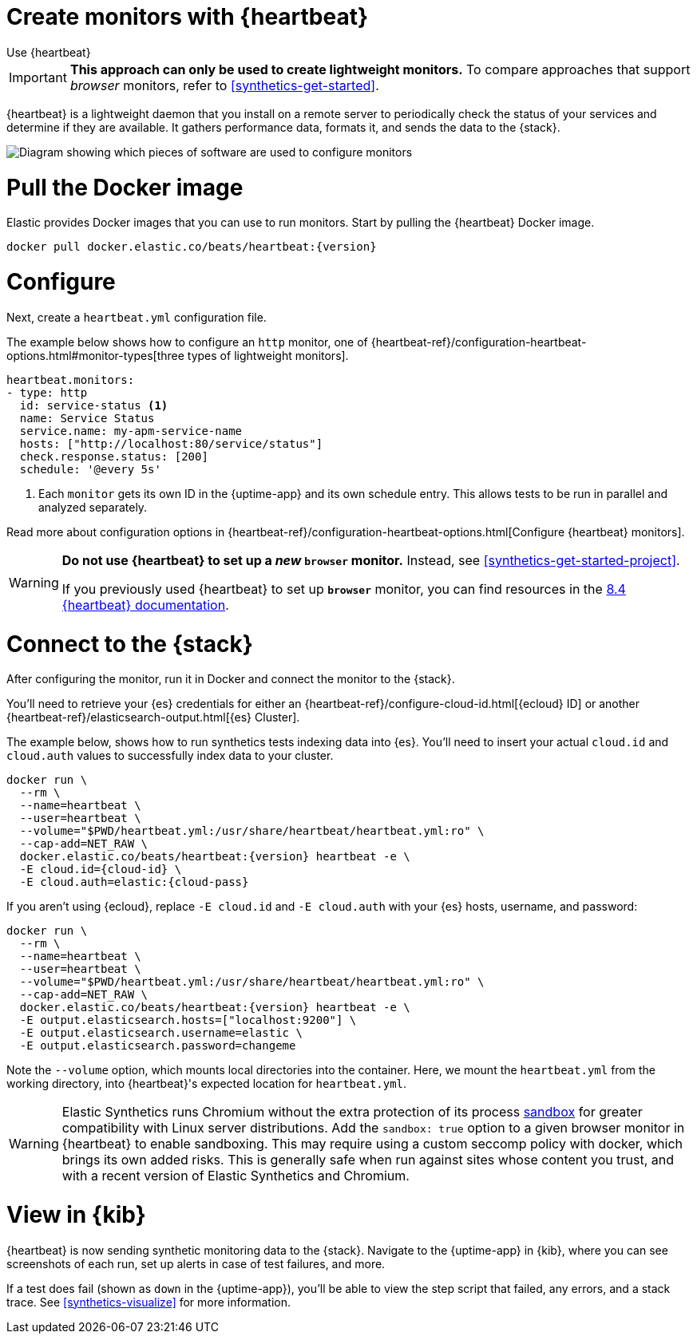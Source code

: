 [[synthetics-get-started-heartbeat]]
= Create monitors with {heartbeat}

++++
<titleabbrev>Use {heartbeat}</titleabbrev>
++++

IMPORTANT: *This approach can only be used to create lightweight monitors.* To compare approaches that support _browser_ monitors, refer to <<synthetics-get-started>>.

{heartbeat} is a lightweight daemon that you install on a remote server to periodically
check the status of your services and determine if they are available. It gathers performance data,
formats it, and sends the data to the {stack}.

image::images/synthetics-get-started-heartbeat.png[Diagram showing which pieces of software are used to configure monitors, create monitors, and view results when using {heartbeat}. Described in detail in Diagram text description.]

// add text description


[discrete]
[[uptime-set-up-docker]]
= Pull the Docker image

Elastic provides Docker images that you can use to run monitors.
Start by pulling the {heartbeat} Docker image.

ifeval::["{release-state}"=="unreleased"]

Version {version} has not yet been released.

endif::[]

ifeval::["{release-state}"!="unreleased"]

[source,sh,subs="attributes"]
----
docker pull docker.elastic.co/beats/heartbeat:{version}
----

endif::[]

[discrete]
[[uptime-set-up-config]]
= Configure

Next, create a `heartbeat.yml` configuration file.

The example below shows how to configure an `http` monitor, one of {heartbeat-ref}/configuration-heartbeat-options.html#monitor-types[three types of lightweight monitors].

[source,yml]
----
heartbeat.monitors:
- type: http
  id: service-status <1>
  name: Service Status
  service.name: my-apm-service-name
  hosts: ["http://localhost:80/service/status"]
  check.response.status: [200]
  schedule: '@every 5s'
----
<1> Each `monitor` gets its own ID in the {uptime-app} and its own schedule entry.
This allows tests to be run in parallel and analyzed separately.

Read more about configuration options in {heartbeat-ref}/configuration-heartbeat-options.html[Configure {heartbeat} monitors].

[WARNING]
====
*Do not use {heartbeat} to set up a _new_ `browser` monitor.* Instead, see <<synthetics-get-started-project>>.

If you previously used {heartbeat} to set up **`browser`** monitor, you can find resources in the
https://www.elastic.co/guide/en/beats/heartbeat/8.4/monitor-browser-options.html[8.4 {heartbeat} documentation].
====

[discrete]
[[uptime-set-up-connect]]
= Connect to the {stack}

After configuring the monitor, run it in Docker and connect the monitor to the {stack}.

ifeval::["{release-state}"=="unreleased"]

Version {version} has not yet been released.

endif::[]

ifeval::["{release-state}"!="unreleased"]

You'll need to retrieve your {es} credentials for either an {heartbeat-ref}/configure-cloud-id.html[{ecloud} ID] or another {heartbeat-ref}/elasticsearch-output.html[{es} Cluster].

The example below, shows how to run synthetics tests indexing data into {es}.
You'll need to insert your actual `cloud.id` and `cloud.auth` values to successfully index data to your cluster.

// NOTE: We do NOT use <1> references in the below example, because they create whitespace after the trailing \
// when copied into a shell, which creates mysterious errors when copy and pasting!
[source,sh,subs="+attributes"]
----
docker run \
  --rm \
  --name=heartbeat \
  --user=heartbeat \
  --volume="$PWD/heartbeat.yml:/usr/share/heartbeat/heartbeat.yml:ro" \
  --cap-add=NET_RAW \
  docker.elastic.co/beats/heartbeat:{version} heartbeat -e \
  -E cloud.id={cloud-id} \
  -E cloud.auth=elastic:{cloud-pass}
----

If you aren't using {ecloud}, replace `-E cloud.id` and `-E cloud.auth` with your {es} hosts,
username, and password:

[source,sh,subs="attributes"]
----
docker run \
  --rm \
  --name=heartbeat \
  --user=heartbeat \
  --volume="$PWD/heartbeat.yml:/usr/share/heartbeat/heartbeat.yml:ro" \
  --cap-add=NET_RAW \
  docker.elastic.co/beats/heartbeat:{version} heartbeat -e \
  -E output.elasticsearch.hosts=["localhost:9200"] \
  -E output.elasticsearch.username=elastic \
  -E output.elasticsearch.password=changeme
----

Note the `--volume` option, which mounts local directories into the
container. Here, we mount the `heartbeat.yml` from the working directory,
into {heartbeat}'s expected location for `heartbeat.yml`.

WARNING: Elastic Synthetics runs Chromium without the extra protection of its process
https://chromium.googlesource.com/chromium/src/+/master/docs/linux/sandboxing.md[sandbox]
for greater compatibility with Linux server distributions.
Add the `sandbox: true` option to a given browser monitor in {heartbeat} to enable sandboxing.
This may require using a custom seccomp policy with docker, which brings its own added risks.
This is generally safe when run against sites whose content you trust,
and with a recent version of Elastic Synthetics and Chromium.

endif::[]

[discrete]
[[uptime-set-up-kibana]]
= View in {kib}

{heartbeat} is now sending synthetic monitoring data to the {stack}.
Navigate to the {uptime-app} in {kib}, where you can see screenshots of each run,
set up alerts in case of test failures, and more.

If a test does fail (shown as `down` in the {uptime-app}), you'll be able to view the step script that failed,
any errors, and a stack trace.
See <<synthetics-visualize>> for more information.
